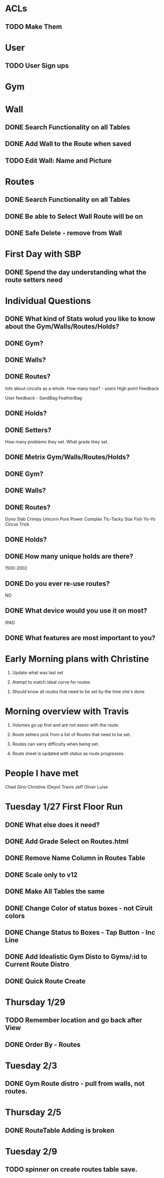 * ACLs

** TODO Make Them

* User

** TODO User Sign ups

* Gym

* Wall

** DONE Search Functionality on all Tables
   CLOSED: [2015-01-26 Mon 13:36]
** DONE Add Wall to the Route when saved
   CLOSED: [2015-01-26 Mon 13:36]


** TODO Edit Wall:  Name and Picture

* Routes

** DONE Search Functionality on all Tables
   CLOSED: [2015-01-26 Mon 13:36]

** DONE Be able to Select Wall Route will be on
   CLOSED: [2015-01-28 Wed 12:29]


** DONE Safe Delete - remove from Wall
   CLOSED: [2015-01-27 Tue 13:07]



* First Day with SBP

** DONE Spend the day understanding what the route setters need
   CLOSED: [2015-01-24 Sat 15:16]
* Individual Questions

** DONE What kind of Stats wolud you like to know about the Gym/Walls/Routes/Holds?
   CLOSED: [2015-01-24 Sat 15:16]
** DONE Gym?
   CLOSED: [2015-01-24 Sat 15:16]


** DONE Walls?
   CLOSED: [2015-01-24 Sat 15:16]


** DONE Routes?
   CLOSED: [2015-01-24 Sat 15:16]
   Info about circuits as a whole.
   How many tops? - users
   High point
   Feedback

   User feedback - SandBag FeatherBag

** DONE Holds?
   CLOSED: [2015-01-24 Sat 15:16]

** DONE Setters?
   CLOSED: [2015-01-24 Sat 15:16]
   How many problems they set.
   What grade they set.


** DONE Metrix Gym/Walls/Routes/Holds?
   CLOSED: [2015-01-24 Sat 15:16]
** DONE Gym?
   CLOSED: [2015-01-24 Sat 15:16]


** DONE Walls?
   CLOSED: [2015-01-24 Sat 15:16]


** DONE Routes?
   CLOSED: [2015-01-20 Tue 12:14]
   Dyno
   Slab
   Crimpy
   Unicorn
   Pure Power
   Complex
   Tic-Tacky
   Star Fish
   Yo-Yo
   Circus Trick

** DONE Holds?
   CLOSED: [2015-01-24 Sat 15:16]


** DONE How many unique holds are there?
   CLOSED: [2015-01-20 Tue 12:12]
   1500-2002


** DONE Do you ever re-use routes?
   CLOSED: [2015-01-20 Tue 08:50]
   NO

** DONE What device would you use it on most?
   CLOSED: [2015-01-20 Tue 08:50]
   IPAD

** DONE What features are most important to you?
   CLOSED: [2015-01-24 Sat 15:16]

* Early Morning plans with Christine

1. Update what was last set

2. Atempt to match ideal curve for routes

# Idealistic curve changes infrequently
# Major discussion point is route density

3. Should know all routes that need to be set by the time she's done

* Morning overview with Travis

1. Volumes go up first and are not assoc with the route.

2. Route setters pick from a list of Routes that need to be set.

3. Routes can varry difficulty when being set.

4. Route sheet is updated with status as route progresses.

* People I have met

Chad
Gino
Christine (Deyo)
Travis
Jeff
Oliver
Luise

* Tuesday 1/27 First Floor Run

** DONE What else does it need?
   CLOSED: [2015-02-06 Fri 20:34]


** DONE Add Grade Select on Routes.html
   CLOSED: [2015-01-28 Wed 11:41]

** DONE Remove Name Column in Routes Table
   CLOSED: [2015-01-28 Wed 11:42]

** DONE Scale only to v12
   CLOSED: [2015-01-28 Wed 11:42]

** DONE Make All Tables the same
   CLOSED: [2015-01-28 Wed 11:53]


** DONE Change Color of status boxes - not Ciruit colors
   CLOSED: [2015-01-29 Thu 08:55]


** DONE Change Status to Boxes - Tap Button - Inc Line
   CLOSED: [2015-01-29 Thu 08:56]

** DONE Add Idealistic Gym Disto to Gyms/:id to Current Route Distro
   CLOSED: [2015-01-30 Fri 17:33]

** DONE Quick Route Create
   CLOSED: [2015-02-03 Tue 08:32]


* Thursday 1/29

** TODO Remember location and go back after View


** DONE Order By - Routes
   CLOSED: [2015-01-30 Fri 13:27]



* Tuesday 2/3

** DONE Gym Route distro - pull from walls, not routes.
   CLOSED: [2015-02-03 Tue 09:07]

* Thursday 2/5
** DONE RouteTable Adding is broken
   CLOSED: [2015-02-06 Fri 20:34]
* Tuesday 2/9
** TODO  spinner on create routes table save.
